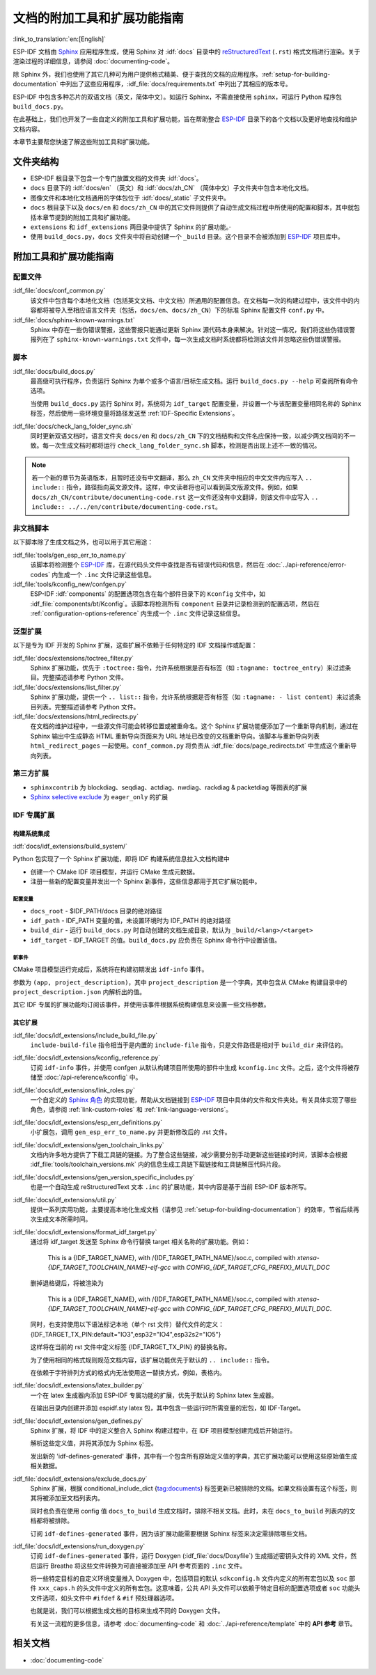 文档的附加工具和扩展功能指南
=============================

:link_to_translation:`en:[English]`

ESP-IDF 文档由 `Sphinx <http://www.sphinx-doc.org/>`_ 应用程序生成，使用 Sphinx 对 :idf:`docs` 目录中的 `reStructuredText <https://en.wikipedia.org/wiki/ReStructuredText>`_ (``.rst``) 格式文档进行渲染。关于渲染过程的详细信息，请参阅 :doc:`documenting-code`。

除 Sphinx 外，我们也使用了其它几种可为用户提供格式精美、便于查找的文档的应用程序。:ref:`setup-for-building-documentation` 中列出了这些应用程序，:idf_file:`docs/requirements.txt` 中列出了其相应的版本号。

ESP-IDF 中包含多种芯片的双语文档（英文，简体中文）。如运行 Sphinx，不需直接使用 ``sphinx``，可运行 Python 程序包 ``build_docs.py``。

在此基础上，我们也开发了一些自定义的附加工具和扩展功能，旨在帮助整合 `ESP-IDF`_ 目录下的各个文档以及更好地查找和维护文档内容。

本章节主要帮您快速了解这些附加工具和扩展功能。

文件夹结构
--------------

* ESP-IDF 根目录下包含一个专门放置文档的文件夹 :idf:`docs`。
* ``docs`` 目录下的 :idf:`docs/en` （英文）和 :idf:`docs/zh_CN` （简体中文）子文件夹中包含本地化文档。
* 图像文件和本地化文档通用的字体包位于 :idf:`docs/_static` 子文件夹中。
* ``docs`` 根目录下以及 ``docs/en`` 和 ``docs/zh_CN`` 中的其它文件则提供了自动生成文档过程中所使用的配置和脚本，其中就包括本章节提到的附加工具和扩展功能。
* ``extensions`` 和 ``idf_extensions`` 两目录中提供了 Sphinx 的扩展功能。·
* 使用 ``build_docs.py``，``docs`` 文件夹中将自动创建一个 ``_build`` 目录。这个目录不会被添加到 `ESP-IDF`_ 项目库中。


附加工具和扩展功能指南
--------------------------------

配置文件
^^^^^^^^^^^^

:idf_file:`docs/conf_common.py`
    该文件中包含每个本地化文档（包括英文文档、中文文档）所通用的配置信息。在文档每一次的构建过程中，该文件中的内容都将被导入至相应语言文件夹（包括，``docs/en``、``docs/zh_CN``）下的标准 Sphinx 配置文件 ``conf.py`` 中。

:idf_file:`docs/sphinx-known-warnings.txt`
    Sphinx 中存在一些伪错误警报，这些警报只能通过更新 Sphinx 源代码本身来解决。针对这一情况，我们将这些伪错误警报列在了 ``sphinx-known-warnings.txt`` 文件中，每一次生成文档时系统都将检测该文件并忽略这些伪错误警报。


脚本
^^^^^^^

:idf_file:`docs/build_docs.py`
    最高级可执行程序，负责运行 Sphinx 为单个或多个语言/目标生成文档。运行 ``build_docs.py --help`` 可查阅所有命令选项。

    当使用 ``build_docs.py`` 运行 Sphinx 时，系统将为 ``idf_target`` 配置变量，并设置一个与该配置变量相同名称的 Sphinx 标签，然后使用一些环境变量将路径发送至 :ref:`IDF-Specific Extensions`。

:idf_file:`docs/check_lang_folder_sync.sh`
    同时更新双语文档时，语言文件夹 ``docs/en`` 和 ``docs/zh_CN`` 下的文档结构和文件名应保持一致，以减少两文档间的不一致。每一次生成文档时都将运行 ``check_lang_folder_sync.sh`` 脚本，检测是否出现上述不一致的情况。

.. note::

        若一个新的章节为英语版本，且暂时还没有中文翻译，那么 ``zh_CN`` 文件夹中相应的中文文件内应写入 ``.. include::`` 指令，路径指向英文源文件。这样，中文读者将也可以看到英文版源文件。例如，如果 ``docs/zh_CN/contribute/documenting-code.rst`` 这一文件还没有中文翻译，则该文件中应写入 ``.. include:: ../../en/contribute/documenting-code.rst``。

非文档脚本
^^^^^^^^^^^^^^^^

以下脚本除了生成文档之外，也可以用于其它用途：

:idf_file:`tools/gen_esp_err_to_name.py`
    该脚本将检测整个 `ESP-IDF`_ 库，在源代码头文件中查找是否有错误代码和信息，然后在 :doc:`../api-reference/error-codes` 内生成一个 ``.inc`` 文件记录这些信息。

:idf_file:`tools/kconfig_new/confgen.py`
    ESP-IDF :idf:`components` 的配置选项包含在每个部件目录下的 ``Kconfig`` 文件中，如 :idf_file:`components/bt/Kconfig`。该脚本将检测所有 ``component`` 目录并记录检测到的配置选项，然后在 :ref:`configuration-options-reference` 内生成一个 ``.inc`` 文件记录这些信息。

泛型扩展
^^^^^^^^^^^^^^^^^^

以下是专为 IDF 开发的 Sphinx 扩展，这些扩展不依赖于任何特定的 IDF 文档操作或配置：

:idf_file:`docs/extensions/toctree_filter.py`
    Sphinx 扩展功能，优先于 ``:toctree:`` 指令，允许系统根据是否有标签（如 ``:tagname: toctree_entry``）来过滤条目。完整描述请参考 Python 文件。

:idf_file:`docs/extensions/list_filter.py`
    Sphinx 扩展功能，提供一个 ``.. list::`` 指令，允许系统根据是否有标签（如 ``:tagname: - list content``）来过滤条目列表。完整描述请参考 Python 文件。

:idf_file:`docs/extensions/html_redirects.py`
    在文档的维护过程中，一些源文件可能会转移位置或被重命名。这个 Sphinx 扩展功能便添加了一个重新导向机制，通过在 Sphinx 输出中生成静态 HTML 重新导向页面来为 URL 地址已改变的文档重新导向。该脚本与重新导向列表 ``html_redirect_pages`` 一起使用。``conf_common.py`` 将负责从 :idf_file:`docs/page_redirects.txt` 中生成这个重新导向列表。


第三方扩展
^^^^^^^^^^^^^^^^^^^^^^

- ``sphinxcontrib`` 为 blockdiag、seqdiag、actdiag、nwdiag、rackdiag & packetdiag 等图表的扩展
- `Sphinx selective exclude`_ 为 ``eager_only`` 的扩展

.. _idf-specific extensions:

IDF 专属扩展
^^^^^^^^^^^^^^^^^^^^^^^

构建系统集成
###################

:idf:`docs/idf_extensions/build_system/`

Python 包实现了一个 Sphinx 扩展功能，即将 IDF 构建系统信息拉入文档构建中

* 创建一个 CMake IDF 项目模型，并运行 CMake 生成元数据。
* 注册一些新的配置变量并发出一个 Sphinx 新事件，这些信息都用于其它扩展功能中。

配置变量
@@@@@@@@@@@@@

* ``docs_root`` - $IDF_PATH/docs 目录的绝对路径
* ``idf_path`` - IDF_PATH 变量的值，未设置环境时为 IDF_PATH 的绝对路径
* ``build_dir`` - 运行 ``build_docs.py`` 时自动创建的文档生成目录，默认为 ``_build/<lang>/<target>``
* ``idf_target`` - IDF_TARGET 的值。``build_docs.py`` 应负责在 Sphinx 命令行中设置该值。

新事件
@@@@@@@@@

CMake 项目模型运行完成后，系统将在构建初期发出 ``idf-info`` 事件。

参数为 ``(app, project_description)``，其中 ``project_description`` 是一个字典，其中包含从 CMake 构建目录中的 ``project_description.json`` 内解析出的值。

其它 IDF 专属的扩展功能均订阅该事件，并使用该事件根据系统构建信息来设置一些文档参数。


其它扩展
#############

:idf_file:`docs/idf_extensions/include_build_file.py`
    ``include-build-file`` 指令相当于是内置的 ``include-file`` 指令，只是文件路径是相对于 ``build_dir`` 来评估的。

:idf_file:`docs/idf_extensions/kconfig_reference.py`
    订阅 ``idf-info`` 事件，并使用 confgen 从默认构建项目所使用的部件中生成 ``kconfig.inc`` 文件。之后，这个文件将被存储至 :doc:`/api-reference/kconfig` 中。

:idf_file:`docs/idf_extensions/link_roles.py`
    一个自定义的 `Sphinx 角色 <https://www.sphinx-doc.org/en/master/usage/restructuredtext/roles.html>`_ 的实现功能，帮助从文档链接到 `ESP-IDF`_ 项目中具体的文件和文件夹处。有关具体实现了哪些角色，请参阅 :ref:`link-custom-roles` 和 :ref:`link-language-versions`。

:idf_file:`docs/idf_extensions/esp_err_definitions.py`
    小扩展包，调用 ``gen_esp_err_to_name.py`` 并更新修改后的 .rst 文件。

:idf_file:`docs/idf_extensions/gen_toolchain_links.py`
    文档内许多地方提供了下载工具链的链接。为了整合这些链接，减少需要分别手动更新这些链接的时间，该脚本会根据 :idf_file:`tools/toolchain_versions.mk` 内的信息生成工具链下载链接和工具链解压代码片段。

:idf_file:`docs/idf_extensions/gen_version_specific_includes.py`
    也是一个自动生成 reStructuredText 文本 ``.inc`` 的扩展功能，其中内容是基于当前 ESP-IDF 版本所写。

:idf_file:`docs/idf_extensions/util.py`
    提供一系列实用功能，主要提高本地化生成文档（请参见 :ref:`setup-for-building-documentation`）的效率，节省后续再次生成文本所需时间。

:idf_file:`docs/idf_extensions/format_idf_target.py`
    通过将 idf_target 发送至 Sphinx 命令行替换 target 相关名称的扩展功能。例如：

     This is a {\IDF_TARGET_NAME}, with /{\IDF_TARGET_PATH_NAME}/soc.c, compiled with `xtensa-{\IDF_TARGET_TOOLCHAIN_NAME}-elf-gcc` with `CONFIG_{\IDF_TARGET_CFG_PREFIX}_MULTI_DOC` 

    删掉退格键后，将被渲染为

     This is a {IDF_TARGET_NAME}, with /{IDF_TARGET_PATH_NAME}/soc.c, compiled with `xtensa-{IDF_TARGET_TOOLCHAIN_NAME}-elf-gcc` with `CONFIG_{IDF_TARGET_CFG_PREFIX}_MULTI_DOC`.

    同时，也支持使用以下语法标记本地（单个 rst 文件）替代文件的定义：
    {\IDF_TARGET_TX_PIN:default="IO3",esp32="IO4",esp32s2="IO5"}

    这样将在当前的 rst 文件中定义标签 {\IDF_TARGET_TX_PIN} 的替换名称。

    为了使用相同的格式规则规范文档内容，该扩展功能优先于默认的 ``.. include::`` 指令。

    在依赖于字符排列方式的格式内无法使用这一替换方式，例如，表格内。

:idf_file:`docs/idf_extensions/latex_builder.py`
    一个在 latex 生成器内添加 ESP-IDF 专属功能的扩展，优先于默认的 Sphinx latex 生成器。

    在输出目录内创建并添加 espidf.sty latex 包，其中包含一些运行时所需变量的宏包，如 IDF-Target。

:idf_file:`docs/idf_extensions/gen_defines.py`
    Sphinx 扩展，将 IDF 中的定义整合入 Sphinx 构建过程中，在 IDF 项目模型创建完成后开始运行。

    解析这些定义值，并将其添加为 Sphinx 标签。

    发出新的 'idf-defines-generated' 事件，其中有一个包含所有原始定义值的字典，其它扩展功能可以使用这些原始值生成相关数据。

:idf_file:`docs/idf_extensions/exclude_docs.py`
    Sphinx 扩展，根据 conditional_include_dict {tag:documents} 标签更新已被排除的文档。如果文档设置有这个标签，则其将被添加至文档列表内。

    同时也负责在使用 config 值 ``docs_to_build`` 生成文档时，排除不相关文档。此时，未在 ``docs_to_build`` 列表内的文档都将被排除。

    订阅 ``idf-defines-generated`` 事件，因为该扩展功能需要根据 Sphinx 标签来决定需排除哪些文档。

:idf_file:`docs/idf_extensions/run_doxygen.py`
    订阅 ``idf-defines-generated`` 事件，运行 Doxygen (:idf_file:`docs/Doxyfile`) 生成描述密钥头文件的 XML 文件，然后运行 Breathe 将这些文件转换为可直接被添加至 API 参考页面的 ``.inc`` 文件。

    将一些特定目标的自定义环境变量推入 Doxygen 中，包括项目的默认 ``sdkconfig.h`` 文件内定义的所有宏包以及 ``soc`` 部件 ``xxx_caps.h`` 的头文件中定义的所有宏包。这意味着，公共 API 头文件可以依赖于特定目标的配置选项或者 ``soc`` 功能头文件选项，如头文件中 ``#ifdef`` & ``#if`` 预处理器选项。

    也就是说，我们可以根据生成文档的目标来生成不同的 Doxygen 文件。

    有关这一流程的更多信息，请参考 :doc:`documenting-code` 和 :doc:`../api-reference/template` 中的 **API 参考** 章节。

相关文档
-----------------

* :doc:`documenting-code`


.. _ESP-IDF: https://github.com/espressif/esp-idf/
.. _Sphinx selective exclude: https://github.com/pfalcon/sphinx_selective_exclude

